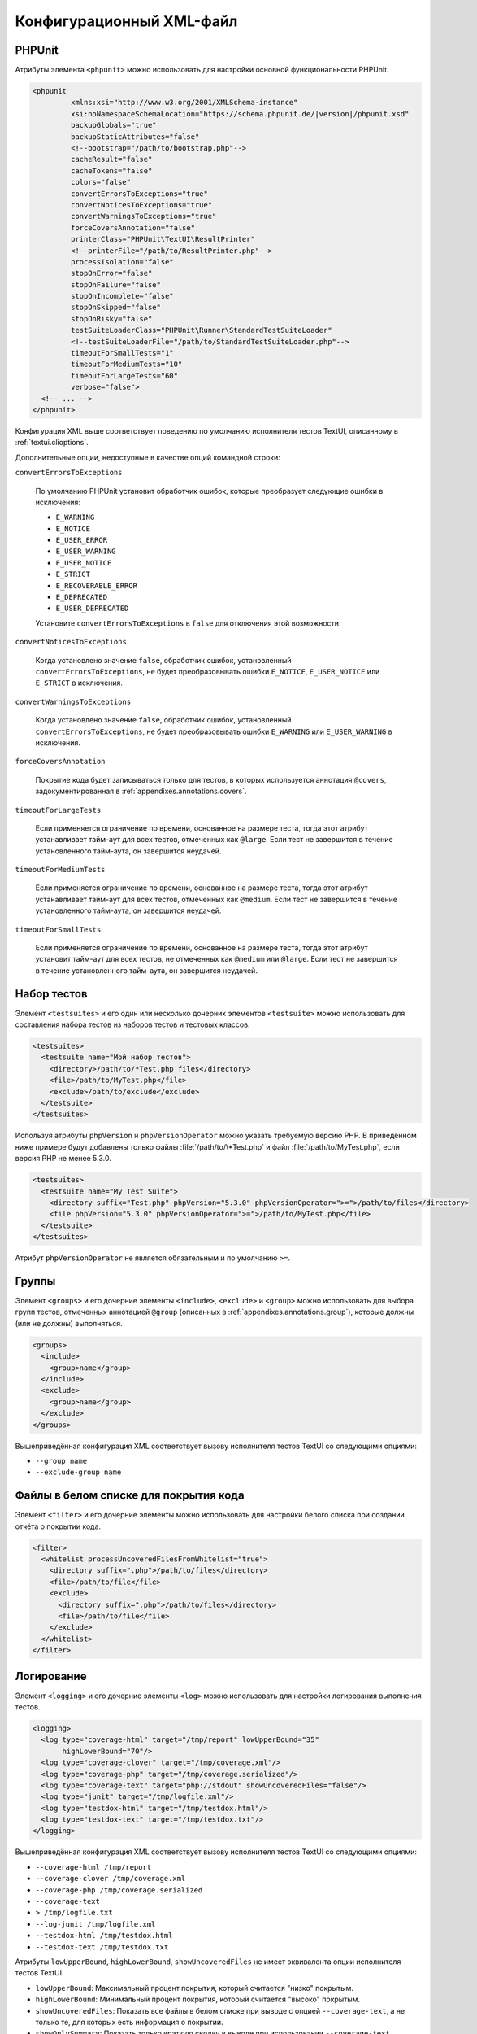 

.. _appendixes.configuration:

==========================
Конфигурационный XML-файл
==========================

.. _appendixes.configuration.phpunit:

PHPUnit
#######

Атрибуты элемента ``<phpunit>`` можно
использовать для настройки основной функциональности PHPUnit.

.. code-block:: bash

    <phpunit
             xmlns:xsi="http://www.w3.org/2001/XMLSchema-instance"
             xsi:noNamespaceSchemaLocation="https://schema.phpunit.de/|version|/phpunit.xsd"
             backupGlobals="true"
             backupStaticAttributes="false"
             <!--bootstrap="/path/to/bootstrap.php"-->
             cacheResult="false"
             cacheTokens="false"
             colors="false"
             convertErrorsToExceptions="true"
             convertNoticesToExceptions="true"
             convertWarningsToExceptions="true"
             forceCoversAnnotation="false"
             printerClass="PHPUnit\TextUI\ResultPrinter"
             <!--printerFile="/path/to/ResultPrinter.php"-->
             processIsolation="false"
             stopOnError="false"
             stopOnFailure="false"
             stopOnIncomplete="false"
             stopOnSkipped="false"
             stopOnRisky="false"
             testSuiteLoaderClass="PHPUnit\Runner\StandardTestSuiteLoader"
             <!--testSuiteLoaderFile="/path/to/StandardTestSuiteLoader.php"-->
             timeoutForSmallTests="1"
             timeoutForMediumTests="10"
             timeoutForLargeTests="60"
             verbose="false">
      <!-- ... -->
    </phpunit>

Конфигурация XML выше соответствует поведению по умолчанию
исполнителя тестов TextUI, описанному в :ref:`textui.clioptions`.

Дополнительные опции, недоступные в качестве опций командной строки:

``convertErrorsToExceptions``

    По умолчанию PHPUnit установит обработчик ошибок, которые преобразует
    следующие ошибки в исключения:

    - ``E_WARNING``

    - ``E_NOTICE``

    - ``E_USER_ERROR``

    - ``E_USER_WARNING``

    - ``E_USER_NOTICE``

    - ``E_STRICT``

    - ``E_RECOVERABLE_ERROR``

    - ``E_DEPRECATED``

    - ``E_USER_DEPRECATED``

    Установите ``convertErrorsToExceptions`` в
    ``false`` для отключения этой возможности.

``convertNoticesToExceptions``

    Когда установлено значение ``false``, обработчик ошибок, установленный
    ``convertErrorsToExceptions``, не будет преобразовывать ошибки
    ``E_NOTICE``, ``E_USER_NOTICE`` или
    ``E_STRICT`` в исключения.

``convertWarningsToExceptions``

    Когда установлено значение  ``false``, обработчик ошибок, установленный
    ``convertErrorsToExceptions``, не будет преобразовывать ошибки
    ``E_WARNING`` или ``E_USER_WARNING``
    в исключения.

``forceCoversAnnotation``

    Покрытие кода будет записываться только для тестов, в которых используется
    аннотация ``@covers``, задокументированная в
    :ref:`appendixes.annotations.covers`.

``timeoutForLargeTests``

    Если применяется ограничение по времени, основанное на размере теста, тогда этот атрибут
    устанавливает тайм-аут для всех тестов, отмеченных как ``@large``.
    Если тест не завершится в течение установленного тайм-аута, он завершится неудачей.

``timeoutForMediumTests``

    Если применяется ограничение по времени, основанное на размере теста, тогда этот атрибут
    устанавливает тайм-аут для всех тестов, отмеченных как ``@medium``.
    Если тест не завершится в течение установленного тайм-аута, он завершится неудачей.

``timeoutForSmallTests``

    Если применяется ограничение по времени, основанное на размере теста, тогда этот атрибут
    установит тайм-аут для всех тестов, не отмеченных как
    ``@medium`` или ``@large``.
    Если тест не завершится в течение установленного тайм-аута, он завершится неудачей.

.. _appendixes.configuration.testsuites:

Набор тестов
############

Элемент ``<testsuites>`` и его
один или несколько дочерних элементов ``<testsuite>`` можно
использовать для составления набора тестов из наборов тестов и тестовых классов.

.. code-block:: bash

    <testsuites>
      <testsuite name="Мой набор тестов">
        <directory>/path/to/*Test.php files</directory>
        <file>/path/to/MyTest.php</file>
        <exclude>/path/to/exclude</exclude>
      </testsuite>
    </testsuites>

Используя атрибуты ``phpVersion`` и
``phpVersionOperator`` можно указать требуемую версию PHP.
В приведённом ниже примере будут добавлены только файлы
:file:`/path/to/\*Test.php`
и файл :file:`/path/to/MyTest.php`, если версия PHP не менее 5.3.0.

.. code-block:: bash

      <testsuites>
        <testsuite name="My Test Suite">
          <directory suffix="Test.php" phpVersion="5.3.0" phpVersionOperator=">=">/path/to/files</directory>
          <file phpVersion="5.3.0" phpVersionOperator=">=">/path/to/MyTest.php</file>
        </testsuite>
      </testsuites>

Атрибут ``phpVersionOperator`` не является обязательным
и по умолчанию ``>=``.

.. _appendixes.configuration.groups:

Группы
######

Элемент ``<groups>`` и его дочерние элементы
``<include>``,
``<exclude>`` и
``<group>`` можно использовать для выбора
групп тестов, отмеченных аннотацией ``@group``
(описанных в :ref:`appendixes.annotations.group`),
которые должны (или не должны) выполняться.

.. code-block:: bash

    <groups>
      <include>
        <group>name</group>
      </include>
      <exclude>
        <group>name</group>
      </exclude>
    </groups>

Вышеприведённая конфигурация XML соответствует вызову исполнителя тестов TextUI
со следующими опциями:

-

  ``--group name``

-

  ``--exclude-group name``

.. _appendixes.configuration.whitelisting-files:

Файлы в белом списке для покрытия кода
######################################

Элемент ``<filter>`` и его дочерние элементы можно
использовать для настройки белого списка при создании отчёта о покрытии кода.

.. code-block:: bash

    <filter>
      <whitelist processUncoveredFilesFromWhitelist="true">
        <directory suffix=".php">/path/to/files</directory>
        <file>/path/to/file</file>
        <exclude>
          <directory suffix=".php">/path/to/files</directory>
          <file>/path/to/file</file>
        </exclude>
      </whitelist>
    </filter>

.. _appendixes.configuration.logging:

Логирование
###########

Элемент ``<logging>`` и его дочерние элементы ``<log>``
можно использовать для настройки логирования
выполнения тестов.

.. code-block:: bash

    <logging>
      <log type="coverage-html" target="/tmp/report" lowUpperBound="35"
           highLowerBound="70"/>
      <log type="coverage-clover" target="/tmp/coverage.xml"/>
      <log type="coverage-php" target="/tmp/coverage.serialized"/>
      <log type="coverage-text" target="php://stdout" showUncoveredFiles="false"/>
      <log type="junit" target="/tmp/logfile.xml"/>
      <log type="testdox-html" target="/tmp/testdox.html"/>
      <log type="testdox-text" target="/tmp/testdox.txt"/>
    </logging>

Вышеприведённая конфигурация XML соответствует вызову исполнителя тестов TextUI
со следующими опциями:

-

  ``--coverage-html /tmp/report``

-

  ``--coverage-clover /tmp/coverage.xml``

-

  ``--coverage-php /tmp/coverage.serialized``

-

  ``--coverage-text``

-

  ``> /tmp/logfile.txt``

-

  ``--log-junit /tmp/logfile.xml``

-

  ``--testdox-html /tmp/testdox.html``

-

  ``--testdox-text /tmp/testdox.txt``

Атрибуты ``lowUpperBound``, ``highLowerBound``,
``showUncoveredFiles`` не имеет эквивалента опции
исполнителя тестов TextUI.

-

  ``lowUpperBound``: Максимальный процент покрытия, который считается "низко" покрытым.

-

  ``highLowerBound``: Минимальный процент покрытия, который считается "высоко" покрытым.

-

  ``showUncoveredFiles``: Показать все файлы в белом списке при выводе с опцией ``--coverage-text``,
  а не только те, для которых есть информация о покрытии.

-

  ``showOnlySummary``: Показать только краткую сводку в выводе при использовании ``--coverage-text``.

.. _appendixes.configuration.test-listeners:

Обработчики тестов
##################

Элемент ``<listeners>`` и его дочерние элементы
``<listener>`` можно использовать для присоединения
дополнительных обработчиков теста к выполнению теста.

.. code-block:: bash

    <listeners>
      <listener class="MyListener" file="/optional/path/to/MyListener.php">
        <arguments>
          <array>
            <element key="0">
              <string>Sebastian</string>
            </element>
          </array>
          <integer>22</integer>
          <string>April</string>
          <double>19.78</double>
          <null/>
          <object class="stdClass"/>
        </arguments>
      </listener>
    </listeners>

Вышеприведённая конфигурация XML соответствует прикреплению объекта
``$listener`` (см. ниже) к выполнению теста:

.. code-block:: bash

    $listener = new MyListener(
        ['Sebastian'],
        22,
        'April',
        19.78,
        null,
        new stdClass
    );

.. _appendixes.configuration.extensions:

Регистрация расширений TestRunner
#################################

Элемент ``<extensions>`` и его дочерние элементы ``<extension>``
можно использовать для регистрации пользовательских расширений TestRunner.

:numref:`configuration.examples.RegisterExtension` показывает, как
зарегистрировать такое расширение.

.. code-block:: xml
    :caption: Регистрация расширения TestRunner
    :name: configuration.examples.RegisterExtension

      <?xml version="1.0" encoding="UTF-8"?>
      <phpunit xmlns:xsi="http://www.w3.org/2001/XMLSchema-instance" xsi:noNamespaceSchemaLocation="https://schema.phpunit.de/7.1/phpunit.xsd">
          <extensions>
              <extension class="Vendor\MyExtension"/>
          </extensions>
      </phpunit>

.. _appendixes.configuration.php-ini-constants-variables:

Установка INI-настроек, констант и глобальных переменных PHP
############################################################

Элемент ``<php>`` и его дочерние элементы
можно использовать для настройки параметров, констант и глобальных переменных PHP.
Он может также использоваться для добавления новых путей в опцию ``include_path``.

.. code-block:: bash

    <php>
      <includePath>.</includePath>
      <ini name="foo" value="bar"/>
      <const name="foo" value="bar"/>
      <var name="foo" value="bar"/>
      <env name="foo" value="bar"/>
      <post name="foo" value="bar"/>
      <get name="foo" value="bar"/>
      <cookie name="foo" value="bar"/>
      <server name="foo" value="bar"/>
      <files name="foo" value="bar"/>
      <request name="foo" value="bar"/>
    </php>

Вышеприведённая конфигурация XML соответствует следующем коду PHP:

.. code-block:: bash

    ini_set('foo', 'bar');
    define('foo', 'bar');
    $GLOBALS['foo'] = 'bar';
    $_ENV['foo'] = 'bar';
    $_POST['foo'] = 'bar';
    $_GET['foo'] = 'bar';
    $_COOKIE['foo'] = 'bar';
    $_SERVER['foo'] = 'bar';
    $_FILES['foo'] = 'bar';
    $_REQUEST['foo'] = 'bar';


